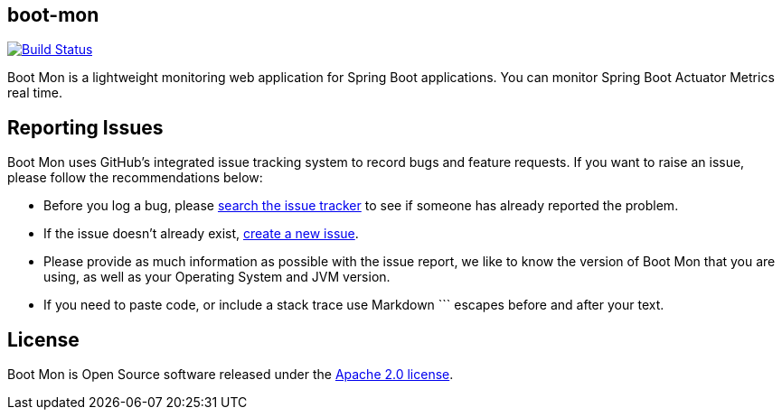 == boot-mon

image::https://travis-ci.org/yyenigun/boot-mon.svg?branch=master[Build Status, link="https://travis-ci.org/yyenigun/boot-mon"]

Boot Mon is a lightweight monitoring web application for Spring Boot applications. You can monitor Spring Boot Actuator Metrics real time.

== Reporting Issues
Boot Mon uses GitHub's integrated issue tracking system to record bugs and feature
requests. If you want to raise an issue, please follow the recommendations below:

* Before you log a bug, please https://github.com/iyzico/boot-mon/search?type=Issues[search the issue tracker]
  to see if someone has already reported the problem.
* If the issue doesn't already exist, https://github.com/iyzico/boot-mon/issues/new[create a new issue].
* Please provide as much information as possible with the issue report, we like to know
  the version of Boot Mon that you are using, as well as your Operating System and
  JVM version.
* If you need to paste code, or include a stack trace use Markdown +++```+++ escapes
  before and after your text.

== License
Boot Mon is Open Source software released under the
http://www.apache.org/licenses/LICENSE-2.0.html[Apache 2.0 license].